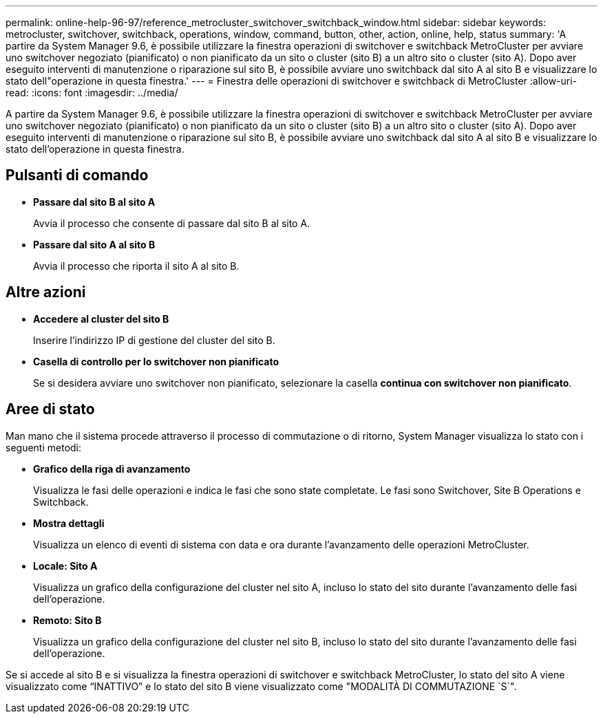 ---
permalink: online-help-96-97/reference_metrocluster_switchover_switchback_window.html 
sidebar: sidebar 
keywords: metrocluster, switchover, switchback, operations, window, command, button, other, action, online, help, status 
summary: 'A partire da System Manager 9.6, è possibile utilizzare la finestra operazioni di switchover e switchback MetroCluster per avviare uno switchover negoziato (pianificato) o non pianificato da un sito o cluster (sito B) a un altro sito o cluster (sito A). Dopo aver eseguito interventi di manutenzione o riparazione sul sito B, è possibile avviare uno switchback dal sito A al sito B e visualizzare lo stato dell"operazione in questa finestra.' 
---
= Finestra delle operazioni di switchover e switchback di MetroCluster
:allow-uri-read: 
:icons: font
:imagesdir: ../media/


[role="lead"]
A partire da System Manager 9.6, è possibile utilizzare la finestra operazioni di switchover e switchback MetroCluster per avviare uno switchover negoziato (pianificato) o non pianificato da un sito o cluster (sito B) a un altro sito o cluster (sito A). Dopo aver eseguito interventi di manutenzione o riparazione sul sito B, è possibile avviare uno switchback dal sito A al sito B e visualizzare lo stato dell'operazione in questa finestra.



== Pulsanti di comando

* *Passare dal sito B al sito A*
+
Avvia il processo che consente di passare dal sito B al sito A.

* *Passare dal sito A al sito B*
+
Avvia il processo che riporta il sito A al sito B.





== Altre azioni

* *Accedere al cluster del sito B*
+
Inserire l'indirizzo IP di gestione del cluster del sito B.

* *Casella di controllo per lo switchover non pianificato*
+
Se si desidera avviare uno switchover non pianificato, selezionare la casella *continua con switchover non pianificato*.





== Aree di stato

Man mano che il sistema procede attraverso il processo di commutazione o di ritorno, System Manager visualizza lo stato con i seguenti metodi:

* *Grafico della riga di avanzamento*
+
Visualizza le fasi delle operazioni e indica le fasi che sono state completate. Le fasi sono Switchover, Site B Operations e Switchback.

* ***Mostra dettagli***
+
Visualizza un elenco di eventi di sistema con data e ora durante l'avanzamento delle operazioni MetroCluster.

* *Locale: Sito A*
+
Visualizza un grafico della configurazione del cluster nel sito A, incluso lo stato del sito durante l'avanzamento delle fasi dell'operazione.

* *Remoto: Sito B*
+
Visualizza un grafico della configurazione del cluster nel sito B, incluso lo stato del sito durante l'avanzamento delle fasi dell'operazione.



Se si accede al sito B e si visualizza la finestra operazioni di switchover e switchback MetroCluster, lo stato del sito A viene visualizzato come "`INATTIVO`" e lo stato del sito B viene visualizzato come "MODALITÀ DI COMMUTAZIONE `S`".
